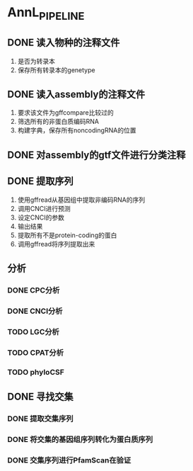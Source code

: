 * AnnL_PIPELINE
** DONE 读入物种的注释文件
1. 是否为转录本
2. 保存所有转录本的genetype
** DONE 读入assembly的注释文件
1. 要求该文件为gffcompare比较过的
2. 筛选所有的非蛋白质编码RNA
3. 构建字典，保存所有noncodingRNA的位置
** DONE 对assembly的gtf文件进行分类注释
** DONE 提取序列
1. 使用gffread从基因组中提取非编码RNA的序列
2. 调用CNCI进行预测
3. 设定CNCI的参数
4. 输出结果
1. 提取所有不是protein-coding的蛋白
2. 调用gffread将序列提取出来
** 分析
*** DONE CPC分析
*** DONE CNCI分析
*** TODO LGC分析
*** TODO CPAT分析
*** TODO phyloCSF

** DONE 寻找交集
*** DONE 提取交集序列
*** DONE 将交集的基因组序列转化为蛋白质序列
*** DONE 交集序列进行PfamScan在验证

